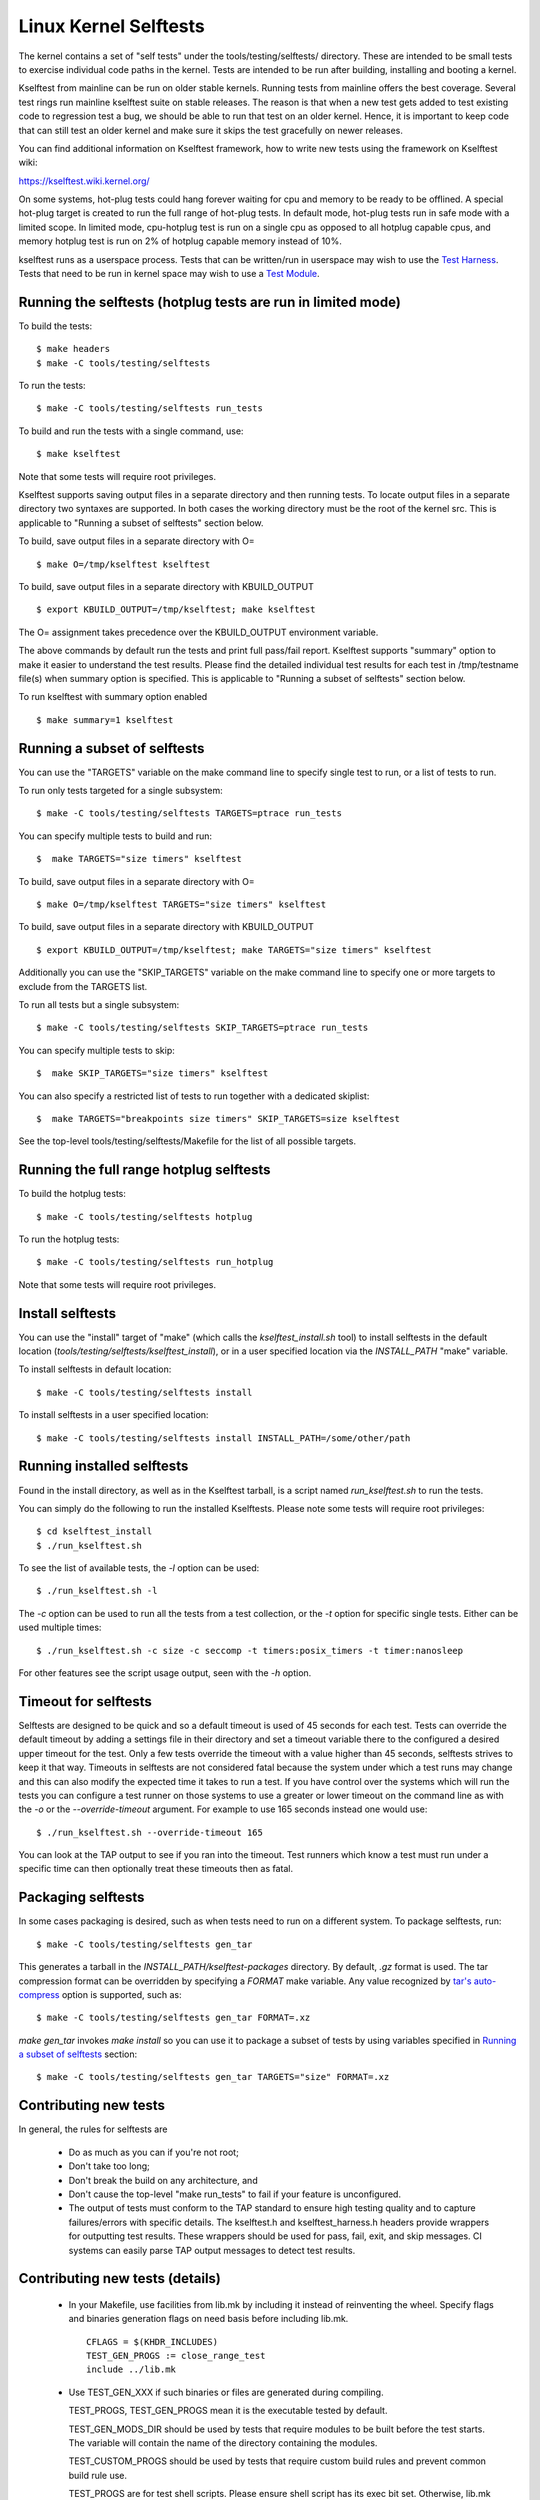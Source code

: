 ======================
Linux Kernel Selftests
======================

The kernel contains a set of "self tests" under the tools/testing/selftests/
directory. These are intended to be small tests to exercise individual code
paths in the kernel. Tests are intended to be run after building, installing
and booting a kernel.

Kselftest from mainline can be run on older stable kernels. Running tests
from mainline offers the best coverage. Several test rings run mainline
kselftest suite on stable releases. The reason is that when a new test
gets added to test existing code to regression test a bug, we should be
able to run that test on an older kernel. Hence, it is important to keep
code that can still test an older kernel and make sure it skips the test
gracefully on newer releases.

You can find additional information on Kselftest framework, how to
write new tests using the framework on Kselftest wiki:

https://kselftest.wiki.kernel.org/

On some systems, hot-plug tests could hang forever waiting for cpu and
memory to be ready to be offlined. A special hot-plug target is created
to run the full range of hot-plug tests. In default mode, hot-plug tests run
in safe mode with a limited scope. In limited mode, cpu-hotplug test is
run on a single cpu as opposed to all hotplug capable cpus, and memory
hotplug test is run on 2% of hotplug capable memory instead of 10%.

kselftest runs as a userspace process.  Tests that can be written/run in
userspace may wish to use the `Test Harness`_.  Tests that need to be
run in kernel space may wish to use a `Test Module`_.

Running the selftests (hotplug tests are run in limited mode)
=============================================================

To build the tests::

  $ make headers
  $ make -C tools/testing/selftests

To run the tests::

  $ make -C tools/testing/selftests run_tests

To build and run the tests with a single command, use::

  $ make kselftest

Note that some tests will require root privileges.

Kselftest supports saving output files in a separate directory and then
running tests. To locate output files in a separate directory two syntaxes
are supported. In both cases the working directory must be the root of the
kernel src. This is applicable to "Running a subset of selftests" section
below.

To build, save output files in a separate directory with O= ::

  $ make O=/tmp/kselftest kselftest

To build, save output files in a separate directory with KBUILD_OUTPUT ::

  $ export KBUILD_OUTPUT=/tmp/kselftest; make kselftest

The O= assignment takes precedence over the KBUILD_OUTPUT environment
variable.

The above commands by default run the tests and print full pass/fail report.
Kselftest supports "summary" option to make it easier to understand the test
results. Please find the detailed individual test results for each test in
/tmp/testname file(s) when summary option is specified. This is applicable
to "Running a subset of selftests" section below.

To run kselftest with summary option enabled ::

  $ make summary=1 kselftest

Running a subset of selftests
=============================

You can use the "TARGETS" variable on the make command line to specify
single test to run, or a list of tests to run.

To run only tests targeted for a single subsystem::

  $ make -C tools/testing/selftests TARGETS=ptrace run_tests

You can specify multiple tests to build and run::

  $  make TARGETS="size timers" kselftest

To build, save output files in a separate directory with O= ::

  $ make O=/tmp/kselftest TARGETS="size timers" kselftest

To build, save output files in a separate directory with KBUILD_OUTPUT ::

  $ export KBUILD_OUTPUT=/tmp/kselftest; make TARGETS="size timers" kselftest

Additionally you can use the "SKIP_TARGETS" variable on the make command
line to specify one or more targets to exclude from the TARGETS list.

To run all tests but a single subsystem::

  $ make -C tools/testing/selftests SKIP_TARGETS=ptrace run_tests

You can specify multiple tests to skip::

  $  make SKIP_TARGETS="size timers" kselftest

You can also specify a restricted list of tests to run together with a
dedicated skiplist::

  $  make TARGETS="breakpoints size timers" SKIP_TARGETS=size kselftest

See the top-level tools/testing/selftests/Makefile for the list of all
possible targets.

Running the full range hotplug selftests
========================================

To build the hotplug tests::

  $ make -C tools/testing/selftests hotplug

To run the hotplug tests::

  $ make -C tools/testing/selftests run_hotplug

Note that some tests will require root privileges.


Install selftests
=================

You can use the "install" target of "make" (which calls the `kselftest_install.sh`
tool) to install selftests in the default location (`tools/testing/selftests/kselftest_install`),
or in a user specified location via the `INSTALL_PATH` "make" variable.

To install selftests in default location::

   $ make -C tools/testing/selftests install

To install selftests in a user specified location::

   $ make -C tools/testing/selftests install INSTALL_PATH=/some/other/path

Running installed selftests
===========================

Found in the install directory, as well as in the Kselftest tarball,
is a script named `run_kselftest.sh` to run the tests.

You can simply do the following to run the installed Kselftests. Please
note some tests will require root privileges::

   $ cd kselftest_install
   $ ./run_kselftest.sh

To see the list of available tests, the `-l` option can be used::

   $ ./run_kselftest.sh -l

The `-c` option can be used to run all the tests from a test collection, or
the `-t` option for specific single tests. Either can be used multiple times::

   $ ./run_kselftest.sh -c size -c seccomp -t timers:posix_timers -t timer:nanosleep

For other features see the script usage output, seen with the `-h` option.

Timeout for selftests
=====================

Selftests are designed to be quick and so a default timeout is used of 45
seconds for each test. Tests can override the default timeout by adding
a settings file in their directory and set a timeout variable there to the
configured a desired upper timeout for the test. Only a few tests override
the timeout with a value higher than 45 seconds, selftests strives to keep
it that way. Timeouts in selftests are not considered fatal because the
system under which a test runs may change and this can also modify the
expected time it takes to run a test. If you have control over the systems
which will run the tests you can configure a test runner on those systems to
use a greater or lower timeout on the command line as with the `-o` or
the `--override-timeout` argument. For example to use 165 seconds instead
one would use::

   $ ./run_kselftest.sh --override-timeout 165

You can look at the TAP output to see if you ran into the timeout. Test
runners which know a test must run under a specific time can then optionally
treat these timeouts then as fatal.

Packaging selftests
===================

In some cases packaging is desired, such as when tests need to run on a
different system. To package selftests, run::

   $ make -C tools/testing/selftests gen_tar

This generates a tarball in the `INSTALL_PATH/kselftest-packages` directory. By
default, `.gz` format is used. The tar compression format can be overridden by
specifying a `FORMAT` make variable. Any value recognized by `tar's auto-compress`_
option is supported, such as::

    $ make -C tools/testing/selftests gen_tar FORMAT=.xz

`make gen_tar` invokes `make install` so you can use it to package a subset of
tests by using variables specified in `Running a subset of selftests`_
section::

    $ make -C tools/testing/selftests gen_tar TARGETS="size" FORMAT=.xz

.. _tar's auto-compress: https://www.gnu.org/software/tar/manual/html_node/gzip.html#auto_002dcompress

Contributing new tests
======================

In general, the rules for selftests are

 * Do as much as you can if you're not root;

 * Don't take too long;

 * Don't break the build on any architecture, and

 * Don't cause the top-level "make run_tests" to fail if your feature is
   unconfigured.

 * The output of tests must conform to the TAP standard to ensure high
   testing quality and to capture failures/errors with specific details.
   The kselftest.h and kselftest_harness.h headers provide wrappers for
   outputting test results. These wrappers should be used for pass,
   fail, exit, and skip messages. CI systems can easily parse TAP output
   messages to detect test results.

Contributing new tests (details)
================================

 * In your Makefile, use facilities from lib.mk by including it instead of
   reinventing the wheel. Specify flags and binaries generation flags on
   need basis before including lib.mk. ::

    CFLAGS = $(KHDR_INCLUDES)
    TEST_GEN_PROGS := close_range_test
    include ../lib.mk

 * Use TEST_GEN_XXX if such binaries or files are generated during
   compiling.

   TEST_PROGS, TEST_GEN_PROGS mean it is the executable tested by
   default.

   TEST_GEN_MODS_DIR should be used by tests that require modules to be built
   before the test starts. The variable will contain the name of the directory
   containing the modules.

   TEST_CUSTOM_PROGS should be used by tests that require custom build
   rules and prevent common build rule use.

   TEST_PROGS are for test shell scripts. Please ensure shell script has
   its exec bit set. Otherwise, lib.mk run_tests will generate a warning.

   TEST_CUSTOM_PROGS and TEST_PROGS will be run by common run_tests.

   TEST_PROGS_EXTENDED, TEST_GEN_PROGS_EXTENDED mean it is the
   executable which is not tested by default.

   TEST_FILES, TEST_GEN_FILES mean it is the file which is used by
   test.

   TEST_INCLUDES is similar to TEST_FILES, it lists files which should be
   included when exporting or installing the tests, with the following
   differences:

    * symlinks to files in other directories are preserved
    * the part of paths below tools/testing/selftests/ is preserved when
      copying the files to the output directory

   TEST_INCLUDES is meant to list dependencies located in other directories of
   the selftests hierarchy.

 * First use the headers inside the kernel source and/or git repo, and then the
   system headers.  Headers for the kernel release as opposed to headers
   installed by the distro on the system should be the primary focus to be able
   to find regressions. Use KHDR_INCLUDES in Makefile to include headers from
   the kernel source.

 * If a test needs specific kernel config options enabled, add a config file in
   the test directory to enable them.

   e.g: tools/testing/selftests/android/config

 * Create a .gitignore file inside test directory and add all generated objects
   in it.

 * Add new test name in TARGETS in selftests/Makefile::

    TARGETS += android

 * All changes should pass::

    kselftest-{all,install,clean,gen_tar}
    kselftest-{all,install,clean,gen_tar} O=abo_path
    kselftest-{all,install,clean,gen_tar} O=rel_path
    make -C tools/testing/selftests {all,install,clean,gen_tar}
    make -C tools/testing/selftests {all,install,clean,gen_tar} O=abs_path
    make -C tools/testing/selftests {all,install,clean,gen_tar} O=rel_path

Test Module
===========

Kselftest tests the kernel from userspace.  Sometimes things need
testing from within the kernel, one method of doing this is to create a
test module.  We can tie the module into the kselftest framework by
using a shell script test runner.  ``kselftest/module.sh`` is designed
to facilitate this process.  There is also a header file provided to
assist writing kernel modules that are for use with kselftest:

- ``tools/testing/selftests/kselftest_module.h``
- ``tools/testing/selftests/kselftest/module.sh``

Note that test modules should taint the kernel with TAINT_TEST. This will
happen automatically for modules which are in the ``tools/testing/``
directory, or for modules which use the ``kselftest_module.h`` header above.
Otherwise, you'll need to add ``MODULE_INFO(test, "Y")`` to your module
source. selftests which do not load modules typically should not taint the
kernel, but in cases where a non-test module is loaded, TEST_TAINT can be
applied from userspace by writing to ``/proc/sys/kernel/tainted``.

How to use
----------

Here we show the typical steps to create a test module and tie it into
kselftest.  We use kselftests for lib/ as an example.

1. Create the test module

2. Create the test script that will run (load/unload) the module
   e.g. ``tools/testing/selftests/lib/printf.sh``

3. Add line to config file e.g. ``tools/testing/selftests/lib/config``

4. Add test script to makefile  e.g. ``tools/testing/selftests/lib/Makefile``

5. Verify it works:

.. code-block:: sh

   # Assumes you have booted a fresh build of this kernel tree
   cd /path/to/linux/tree
   make kselftest-merge
   make modules
   sudo make modules_install
   make TARGETS=lib kselftest

Example Module
--------------

A bare bones test module might look like this:

.. code-block:: c

   // SPDX-License-Identifier: GPL-2.0+

   #define pr_fmt(fmt) KBUILD_MODNAME ": " fmt

   #include "../tools/testing/selftests/kselftest_module.h"

   KSTM_MODULE_GLOBALS();

   /*
    * Kernel module for testing the foobinator
    */

   static int __init test_function()
   {
           ...
   }

   static void __init selftest(void)
   {
           KSTM_CHECK_ZERO(do_test_case("", 0));
   }

   KSTM_MODULE_LOADERS(test_foo);
   MODULE_AUTHOR("John Developer <jd@fooman.org>");
   MODULE_LICENSE("GPL");
   MODULE_INFO(test, "Y");

Example test script
-------------------

.. code-block:: sh

    #!/bin/bash
    # SPDX-License-Identifier: GPL-2.0+
    $(dirname $0)/../kselftest/module.sh "foo" test_foo


Test Harness
============

The kselftest_harness.h file contains useful helpers to build tests.  The
test harness is for userspace testing, for kernel space testing see `Test
Module`_ above.

The tests from tools/testing/selftests/seccomp/seccomp_bpf.c can be used as
example.

Example
-------

.. kernel-doc:: tools/testing/selftests/kselftest_harness.h
    :doc: example


Helpers
-------

.. kernel-doc:: tools/testing/selftests/kselftest_harness.h
    :functions: TH_LOG TEST TEST_SIGNAL FIXTURE FIXTURE_DATA FIXTURE_SETUP
                FIXTURE_TEARDOWN TEST_F TEST_HARNESS_MAIN FIXTURE_VARIANT
                FIXTURE_VARIANT_ADD

Operators
---------

.. kernel-doc:: tools/testing/selftests/kselftest_harness.h
    :doc: operators

.. kernel-doc:: tools/testing/selftests/kselftest_harness.h
    :functions: ASSERT_EQ ASSERT_NE ASSERT_LT ASSERT_LE ASSERT_GT ASSERT_GE
                ASSERT_NULL ASSERT_TRUE ASSERT_NULL ASSERT_TRUE ASSERT_FALSE
                ASSERT_STREQ ASSERT_STRNE EXPECT_EQ EXPECT_NE EXPECT_LT
                EXPECT_LE EXPECT_GT EXPECT_GE EXPECT_NULL EXPECT_TRUE
                EXPECT_FALSE EXPECT_STREQ EXPECT_STRNE

